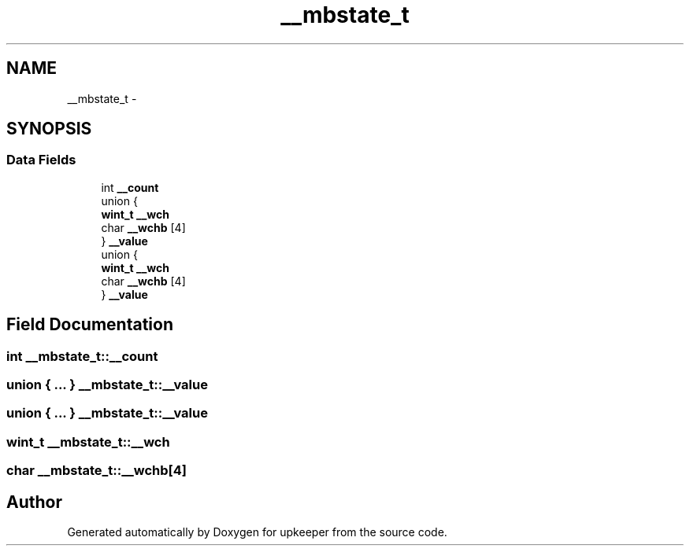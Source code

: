 .TH "__mbstate_t" 3 "Wed Dec 7 2011" "Version 1" "upkeeper" \" -*- nroff -*-
.ad l
.nh
.SH NAME
__mbstate_t \- 
.SH SYNOPSIS
.br
.PP
.SS "Data Fields"

.in +1c
.ti -1c
.RI "int \fB__count\fP"
.br
.ti -1c
.RI "union {"
.br
.ti -1c
.RI "   \fBwint_t\fP \fB__wch\fP"
.br
.ti -1c
.RI "   char \fB__wchb\fP [4]"
.br
.ti -1c
.RI "} \fB__value\fP"
.br
.ti -1c
.RI "union {"
.br
.ti -1c
.RI "   \fBwint_t\fP \fB__wch\fP"
.br
.ti -1c
.RI "   char \fB__wchb\fP [4]"
.br
.ti -1c
.RI "} \fB__value\fP"
.br
.in -1c
.SH "Field Documentation"
.PP 
.SS "int \fB__mbstate_t::__count\fP"
.SS "union { ... }   \fB__mbstate_t::__value\fP"
.SS "union { ... }   \fB__mbstate_t::__value\fP"
.SS "\fBwint_t\fP \fB__mbstate_t::__wch\fP"
.SS "char \fB__mbstate_t::__wchb\fP[4]"

.SH "Author"
.PP 
Generated automatically by Doxygen for upkeeper from the source code.
